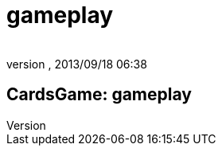 = gameplay
:author: 
:revnumber: 
:revdate: 2013/09/18 06:38
:relfileprefix: ../../../
:imagesdir: ../../..
ifdef::env-github,env-browser[:outfilesuffix: .adoc]



== CardsGame: gameplay

